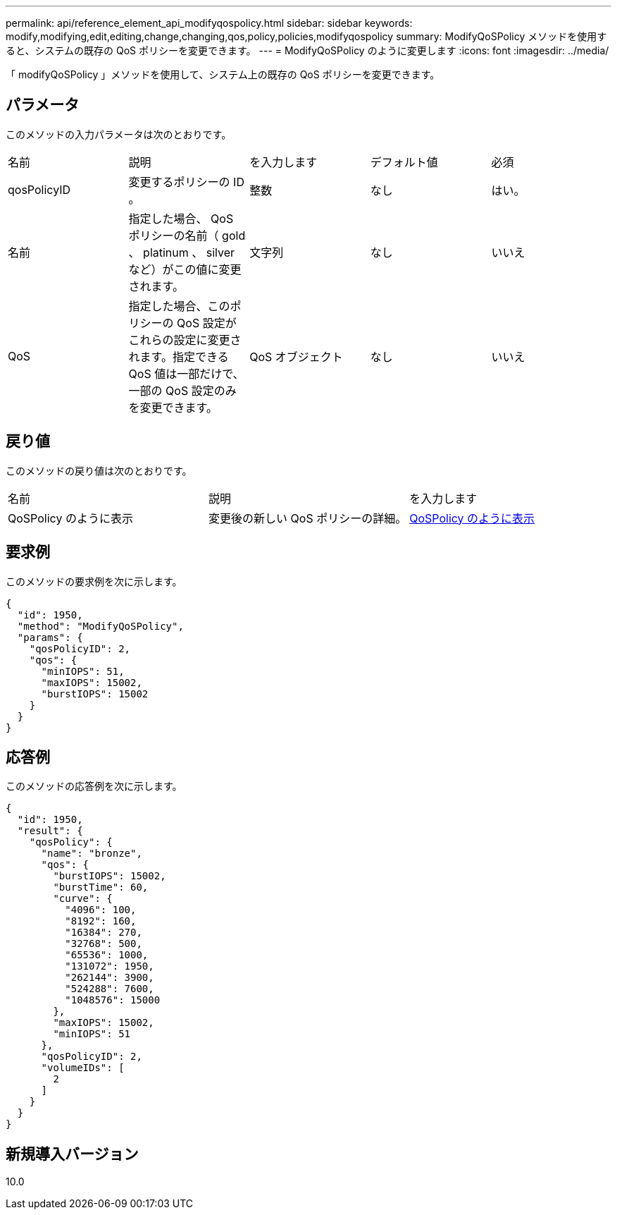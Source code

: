 ---
permalink: api/reference_element_api_modifyqospolicy.html 
sidebar: sidebar 
keywords: modify,modifying,edit,editing,change,changing,qos,policy,policies,modifyqospolicy 
summary: ModifyQoSPolicy メソッドを使用すると、システムの既存の QoS ポリシーを変更できます。 
---
= ModifyQoSPolicy のように変更します
:icons: font
:imagesdir: ../media/


[role="lead"]
「 modifyQoSPolicy 」メソッドを使用して、システム上の既存の QoS ポリシーを変更できます。



== パラメータ

このメソッドの入力パラメータは次のとおりです。

|===


| 名前 | 説明 | を入力します | デフォルト値 | 必須 


 a| 
qosPolicyID
 a| 
変更するポリシーの ID 。
 a| 
整数
 a| 
なし
 a| 
はい。



 a| 
名前
 a| 
指定した場合、 QoS ポリシーの名前（ gold 、 platinum 、 silver など）がこの値に変更されます。
 a| 
文字列
 a| 
なし
 a| 
いいえ



 a| 
QoS
 a| 
指定した場合、このポリシーの QoS 設定がこれらの設定に変更されます。指定できる QoS 値は一部だけで、一部の QoS 設定のみを変更できます。
 a| 
QoS オブジェクト
 a| 
なし
 a| 
いいえ

|===


== 戻り値

このメソッドの戻り値は次のとおりです。

|===


| 名前 | 説明 | を入力します 


 a| 
QoSPolicy のように表示
 a| 
変更後の新しい QoS ポリシーの詳細。
 a| 
xref:reference_element_api_qospolicy.adoc[QoSPolicy のように表示]

|===


== 要求例

このメソッドの要求例を次に示します。

[listing]
----
{
  "id": 1950,
  "method": "ModifyQoSPolicy",
  "params": {
    "qosPolicyID": 2,
    "qos": {
      "minIOPS": 51,
      "maxIOPS": 15002,
      "burstIOPS": 15002
    }
  }
}
----


== 応答例

このメソッドの応答例を次に示します。

[listing]
----
{
  "id": 1950,
  "result": {
    "qosPolicy": {
      "name": "bronze",
      "qos": {
        "burstIOPS": 15002,
        "burstTime": 60,
        "curve": {
          "4096": 100,
          "8192": 160,
          "16384": 270,
          "32768": 500,
          "65536": 1000,
          "131072": 1950,
          "262144": 3900,
          "524288": 7600,
          "1048576": 15000
        },
        "maxIOPS": 15002,
        "minIOPS": 51
      },
      "qosPolicyID": 2,
      "volumeIDs": [
        2
      ]
    }
  }
}
----


== 新規導入バージョン

10.0
